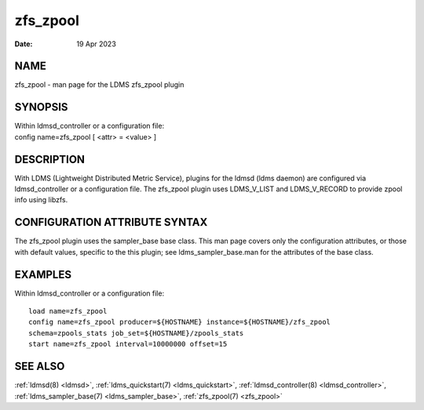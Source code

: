 .. _zfs_zpool:

================
zfs_zpool
================

:Date:   19 Apr 2023

NAME
====

zfs_zpool - man page for the LDMS zfs_zpool plugin

SYNOPSIS
========

| Within ldmsd_controller or a configuration file:
| config name=zfs_zpool [ <attr> = <value> ]

DESCRIPTION
===========

With LDMS (Lightweight Distributed Metric Service), plugins for the
ldmsd (ldms daemon) are configured via ldmsd_controller or a
configuration file. The zfs_zpool plugin uses LDMS_V_LIST and
LDMS_V_RECORD to provide zpool info using libzfs.

CONFIGURATION ATTRIBUTE SYNTAX
==============================

The zfs_zpool plugin uses the sampler_base base class. This man page
covers only the configuration attributes, or those with default values,
specific to the this plugin; see ldms_sampler_base.man for the
attributes of the base class.

EXAMPLES
========

Within ldmsd_controller or a configuration file:

::

   load name=zfs_zpool
   config name=zfs_zpool producer=${HOSTNAME} instance=${HOSTNAME}/zfs_zpool
   schema=zpools_stats job_set=${HOSTNAME}/zpools_stats
   start name=zfs_zpool interval=10000000 offset=15

SEE ALSO
========

:ref:`ldmsd(8) <ldmsd>`, :ref:`ldms_quickstart(7) <ldms_quickstart>`, :ref:`ldmsd_controller(8) <ldmsd_controller>`, :ref:`ldms_sampler_base(7) <ldms_sampler_base>`,
:ref:`zfs_zpool(7) <zfs_zpool>`
